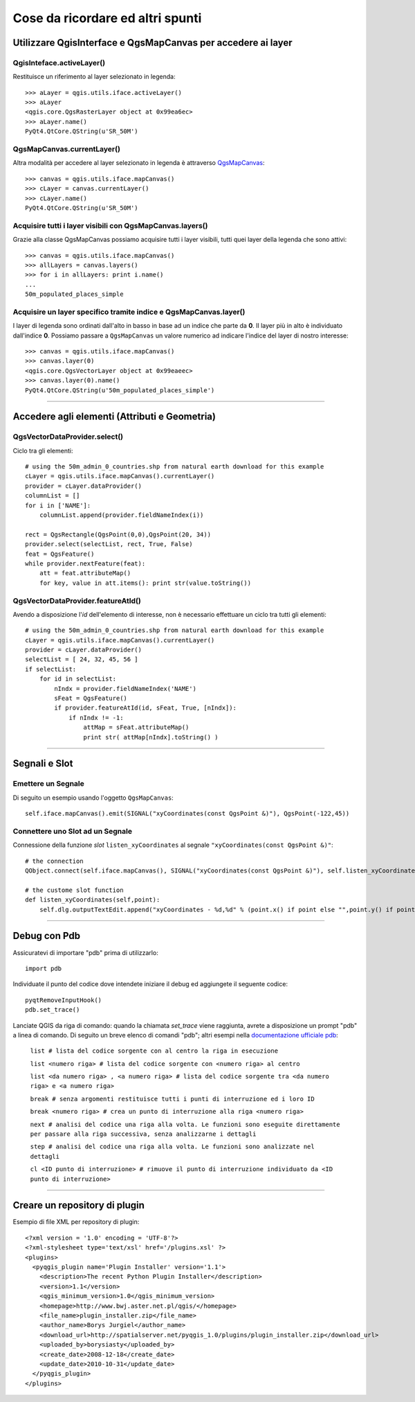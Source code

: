 
=========================================================
Cose da ricordare ed altri spunti
=========================================================

Utilizzare QgisInterface e QgsMapCanvas per accedere ai layer 
--------------------------------------------------------------

QgisInteface.activeLayer()
**************************

Restituisce un riferimento al layer selezionato in legenda::

    >>> aLayer = qgis.utils.iface.activeLayer()
    >>> aLayer
    <qgis.core.QgsRasterLayer object at 0x99ea6ec>
    >>> aLayer.name()
    PyQt4.QtCore.QString(u'SR_50M')

QgsMapCanvas.currentLayer()
***************************

Altra modalità per accedere al layer selezionato in legenda è attraverso `QgsMapCanvas <http://www.qgis.org/api/classQgsMapCanvas.html>`_::

    >>> canvas = qgis.utils.iface.mapCanvas()
    >>> cLayer = canvas.currentLayer()
    >>> cLayer.name()
    PyQt4.QtCore.QString(u'SR_50M')

Acquisire tutti i layer visibili con QgsMapCanvas.layers()
**********************************************************

Grazie alla classe QgsMapCanvas possiamo acquisire tutti i layer visibili, tutti quei layer della legenda che sono attivi::

    >>> canvas = qgis.utils.iface.mapCanvas()
    >>> allLayers = canvas.layers()
    >>> for i in allLayers: print i.name()
    ... 
    50m_populated_places_simple

Acquisire un layer specifico tramite indice e QgsMapCanvas.layer()
******************************************************************

I layer di legenda sono ordinati dall'alto in basso in base ad un indice che parte da **0**. Il layer più in alto è individuato dall'indice **0**. Possiamo passare a\  ``QgsMapCanvas``  \un valore numerico ad indicare l'indice del layer di nostro interesse::

    >>> canvas = qgis.utils.iface.mapCanvas()
    >>> canvas.layer(0)
    <qgis.core.QgsVectorLayer object at 0x99eaeec>
    >>> canvas.layer(0).name()
    PyQt4.QtCore.QString(u'50m_populated_places_simple') 

----------------------------------

Accedere agli elementi (Attributi e Geometria)
----------------------------------------------

QgsVectorDataProvider.select()
******************************

Ciclo tra gli elementi::

    # using the 50m_admin_0_countries.shp from natural earth download for this example
    cLayer = qgis.utils.iface.mapCanvas().currentLayer()
    provider = cLayer.dataProvider()
    columnList = []
    for i in ['NAME']:
        columnList.append(provider.fieldNameIndex(i))

    rect = QgsRectangle(QgsPoint(0,0),QgsPoint(20, 34))
    provider.select(selectList, rect, True, False)
    feat = QgsFeature()
    while provider.nextFeature(feat):
        att = feat.attributeMap()
        for key, value in att.items(): print str(value.toString())

QgsVectorDataProvider.featureAtId()
***********************************

Avendo a disposizione l'*id* dell'elemento di interesse, non è necessario effettuare un ciclo tra tutti gli elementi::

    # using the 50m_admin_0_countries.shp from natural earth download for this example
    cLayer = qgis.utils.iface.mapCanvas().currentLayer()
    provider = cLayer.dataProvider()
    selectList = [ 24, 32, 45, 56 ]
    if selectList:
        for id in selectList:
            nIndx = provider.fieldNameIndex('NAME')
            sFeat = QgsFeature()
            if provider.featureAtId(id, sFeat, True, [nIndx]):
                if nIndx != -1:
                    attMap = sFeat.attributeMap()
                    print str( attMap[nIndx].toString() )

------------------------------------

Segnali e Slot
----------------------------

Emettere un Segnale
*******************

Di seguito un esempio usando l'oggetto ``QgsMapCanvas``::

    self.iface.mapCanvas().emit(SIGNAL("xyCoordinates(const QgsPoint &)"), QgsPoint(-122,45))

Connettere uno Slot ad un Segnale
*********************************

Connessione della funzione *slot*\  ``listen_xyCoordinates`` \al segnale ``"xyCoordinates(const QgsPoint &)"``::

    # the connection
    QObject.connect(self.iface.mapCanvas(), SIGNAL("xyCoordinates(const QgsPoint &)"), self.listen_xyCoordinates)

    # the custome slot function
    def listen_xyCoordinates(self,point):
        self.dlg.outputTextEdit.append("xyCoordinates - %d,%d" % (point.x() if point else "",point.y() if point else ""))

------------------------------------

Debug con Pdb
------------------------------

Assicuratevi di importare "pdb" prima di utilizzarlo::
    
    import pdb

Individuate il punto del codice dove intendete iniziare il debug ed aggiungete il seguente codice::

    pyqtRemoveInputHook()
    pdb.set_trace()

Lanciate QGIS da riga di comando: quando la chiamata *set_trace* viene raggiunta, avrete a disposizione un prompt "pdb" a linea di comando. Di seguito un breve elenco di comandi "pdb"; altri esempi nella\  `documentazione ufficiale pdb <http://docs.python.org/library/pdb.html>`_\:

    ``list # lista del codice sorgente con al centro la riga in esecuzione``

    ``list <numero riga> # lista del codice sorgente con <numero riga> al centro``

    ``list <da numero riga> , <a numero riga> # lista del codice sorgente tra <da numero riga> e <a numero riga>``
    
    ``break # senza argomenti restituisce tutti i punti di interruzione ed i loro ID``

    ``break <numero riga> # crea un punto di interruzione alla riga <numero riga>``

    ``next # analisi del codice una riga alla volta. Le funzioni sono eseguite direttamente per passare alla riga successiva, senza analizzarne i dettagli``
    
    ``step # analisi del codice una riga alla volta. Le funzioni sono analizzate nel dettagli``
    
    ``cl <ID punto di interruzione> # rimuove il punto di interruzione individuato da <ID punto di interruzione>``

-----------------------------

Creare un repository di plugin
------------------------------

Esempio di file XML per repository di plugin::

    <?xml version = '1.0' encoding = 'UTF-8'?>
    <?xml-stylesheet type='text/xsl' href='/plugins.xsl' ?>
    <plugins>
      <pyqgis_plugin name='Plugin Installer' version='1.1'>
        <description>The recent Python Plugin Installer</description>
        <version>1.1</version>
        <qgis_minimum_version>1.0</qgis_minimum_version>
        <homepage>http://www.bwj.aster.net.pl/qgis/</homepage>
        <file_name>plugin_installer.zip</file_name>
        <author_name>Borys Jurgiel</author_name>
        <download_url>http://spatialserver.net/pyqgis_1.0/plugins/plugin_installer.zip</download_url>
        <uploaded_by>borysiasty</uploaded_by>
        <create_date>2008-12-18</create_date>
        <update_date>2010-10-31</update_date>
      </pyqgis_plugin>
    </plugins>



